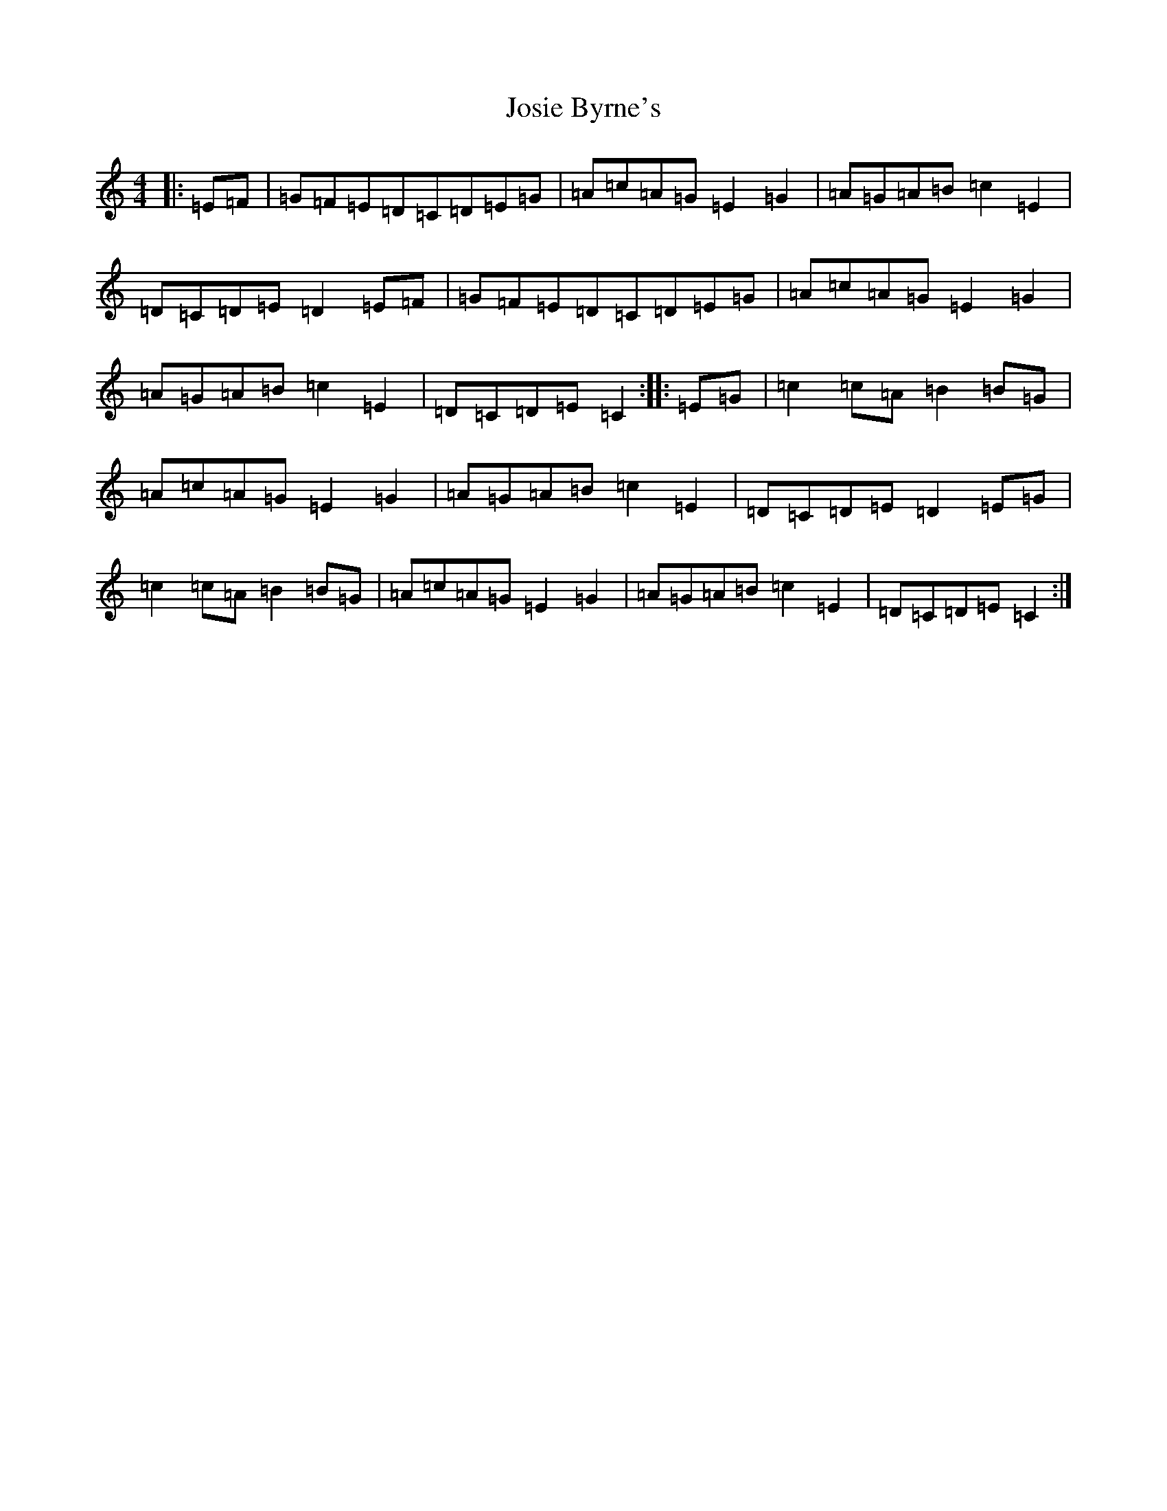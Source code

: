 X: 11035
T: Josie Byrne's
S: https://thesession.org/tunes/6258#setting18061
R: barndance
M:4/4
L:1/8
K: C Major
|:=E=F|=G=F=E=D=C=D=E=G|=A=c=A=G=E2=G2|=A=G=A=B=c2=E2|=D=C=D=E=D2=E=F|=G=F=E=D=C=D=E=G|=A=c=A=G=E2=G2|=A=G=A=B=c2=E2|=D=C=D=E=C2:||:=E=G|=c2=c=A=B2=B=G|=A=c=A=G=E2=G2|=A=G=A=B=c2=E2|=D=C=D=E=D2=E=G|=c2=c=A=B2=B=G|=A=c=A=G=E2=G2|=A=G=A=B=c2=E2|=D=C=D=E=C2:|